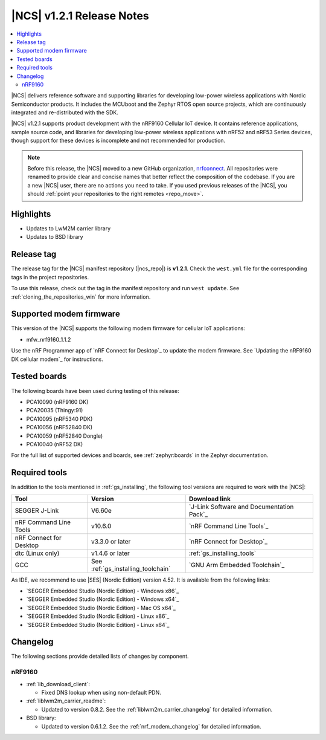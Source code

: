 .. _ncs_release_notes_121:

|NCS| v1.2.1 Release Notes
##########################

.. contents::
   :local:
   :depth: 2

|NCS| delivers reference software and supporting libraries for developing low-power wireless applications with Nordic Semiconductor products.
It includes the MCUboot and the Zephyr RTOS open source projects, which are continuously integrated and re-distributed with the SDK.

|NCS| v1.2.1 supports product development with the nRF9160 Cellular IoT device.
It contains reference applications, sample source code, and libraries for developing low-power wireless applications with nRF52 and nRF53 Series devices, though support for these devices is incomplete and not recommended for production.

.. note::

   Before this release, the |NCS| moved to a new GitHub organization, `nrfconnect <https://github.com/nrfconnect>`_.
   All repositories were renamed to provide clear and concise names that better reflect the composition of the codebase.
   If you are a new |NCS| user, there are no actions you need to take.
   If you used previous releases of the |NCS|, you should :ref:`point your repositories to the right remotes <repo_move>`.

Highlights
**********

* Updates to LwM2M carrier library
* Updates to BSD library


Release tag
***********

The release tag for the |NCS| manifest repository (|ncs_repo|) is **v1.2.1**.
Check the ``west.yml`` file for the corresponding tags in the project repositories.

To use this release, check out the tag in the manifest repository and run ``west update``.
See :ref:`cloning_the_repositories_win` for more information.


Supported modem firmware
************************

This version of the |NCS| supports the following modem firmware for cellular IoT applications:

* mfw_nrf9160_1.1.2

Use the nRF Programmer app of `nRF Connect for Desktop`_ to update the modem firmware.
See `Updating the nRF9160 DK cellular modem`_ for instructions.


Tested boards
*************

The following boards have been used during testing of this release:

* PCA10090 (nRF9160 DK)
* PCA20035 (Thingy:91)
* PCA10095 (nRF5340 PDK)
* PCA10056 (nRF52840 DK)
* PCA10059 (nRF52840 Dongle)
* PCA10040 (nRF52 DK)

For the full list of supported devices and boards, see :ref:`zephyr:boards` in the Zephyr documentation.


Required tools
**************

In addition to the tools mentioned in :ref:`gs_installing`, the following tool versions are required to work with the |NCS|:

.. list-table::
   :header-rows: 1

   * - Tool
     - Version
     - Download link
   * - SEGGER J-Link
     - V6.60e
     - `J-Link Software and Documentation Pack`_
   * - nRF Command Line Tools
     - v10.6.0
     - `nRF Command Line Tools`_
   * - nRF Connect for Desktop
     - v3.3.0 or later
     - `nRF Connect for Desktop`_
   * - dtc (Linux only)
     - v1.4.6 or later
     - :ref:`gs_installing_tools`
   * - GCC
     - See :ref:`gs_installing_toolchain`
     - `GNU Arm Embedded Toolchain`_


As IDE, we recommend to use |SES| (Nordic Edition) version 4.52.
It is available from the following links:

* `SEGGER Embedded Studio (Nordic Edition) - Windows x86`_
* `SEGGER Embedded Studio (Nordic Edition) - Windows x64`_
* `SEGGER Embedded Studio (Nordic Edition) - Mac OS x64`_
* `SEGGER Embedded Studio (Nordic Edition) - Linux x86`_
* `SEGGER Embedded Studio (Nordic Edition) - Linux x64`_


Changelog
*********

The following sections provide detailed lists of changes by component.


nRF9160
=======

* :ref:`lib_download_client`:

  * Fixed DNS lookup when using non-default PDN.

* :ref:`liblwm2m_carrier_readme`:

  * Updated to version 0.8.2.
    See the :ref:`liblwm2m_carrier_changelog` for detailed information.

* BSD library:

  * Updated to version 0.6.1.2.
    See the :ref:`nrf_modem_changelog` for detailed information.
